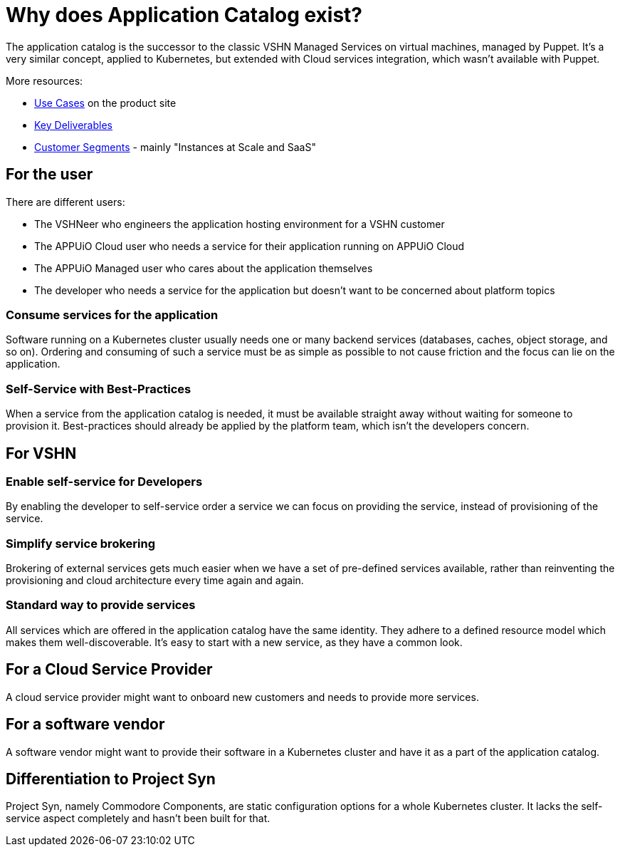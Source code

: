 = Why does Application Catalog exist?

The application catalog is the successor to the classic VSHN Managed Services on virtual machines, managed by Puppet.
It's a very similar concept, applied to Kubernetes, but extended with Cloud services integration, which wasn't available with Puppet.

More resources:

* https://products.docs.vshn.ch/products/appcat/index.html#_use_cases[Use Cases] on the product site
* https://handbook.vshn.ch/vshn_key_deliverables.html[Key Deliverables]
* https://handbook.vshn.ch/vshn_customer_segments.html#_instances_at_scale_and_saas[Customer Segments] - mainly "Instances at Scale and SaaS"

== For the user

There are different users:

* The VSHNeer who engineers the application hosting environment for a VSHN customer
* The APPUiO Cloud user who needs a service for their application running on APPUiO Cloud
* The APPUiO Managed user who cares about the application themselves
* The developer who needs a service for the application but doesn't want to be concerned about platform topics

=== Consume services for the application

Software running on a Kubernetes cluster usually needs one or many backend services (databases, caches, object storage, and so on).
Ordering and consuming of such a service must be as simple as possible to not cause friction and the focus can lie on the application.

=== Self-Service with Best-Practices

When a service from the application catalog is needed, it must be available straight away without waiting for someone to provision it.
Best-practices should already be applied by the platform team, which isn't the developers concern.

== For VSHN

=== Enable self-service for Developers

By enabling the developer to self-service order a service we can focus on providing the service, instead of provisioning of the service.

=== Simplify service brokering

Brokering of external services gets much easier when we have a set of pre-defined services available, rather than reinventing the provisioning and cloud architecture every time again and again.

=== Standard way to provide services

All services which are offered in the application catalog have the same identity.
They adhere to a defined resource model which makes them well-discoverable.
It's easy to start with a new service, as they have a common look.

== For a Cloud Service Provider

A cloud service provider might want to onboard new customers and needs to provide more services.

== For a software vendor

A software vendor might want to provide their software in a Kubernetes cluster and have it as a part of the application catalog.

== Differentiation to Project Syn

Project Syn, namely Commodore Components, are static configuration options for a whole Kubernetes cluster.
It lacks the self-service aspect completely and hasn't been built for that.
